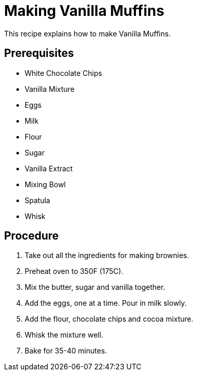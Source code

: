 // This module is about making Vanilla Muffins

= Making Vanilla Muffins

This recipe explains how to make Vanilla Muffins.

== Prerequisites

* White Chocolate Chips
* Vanilla Mixture
* Eggs
* Milk
* Flour
* Sugar
* Vanilla Extract
* Mixing Bowl
* Spatula
* Whisk



== Procedure

. Take out all the ingredients for making brownies.

. Preheat oven to 350F (175C).

. Mix the butter, sugar and vanilla together.

. Add the eggs, one at a time. Pour in milk slowly.

.  Add the flour, chocolate chips and cocoa mixture.

. Whisk the mixture well.

. Bake for 35-40 minutes.

